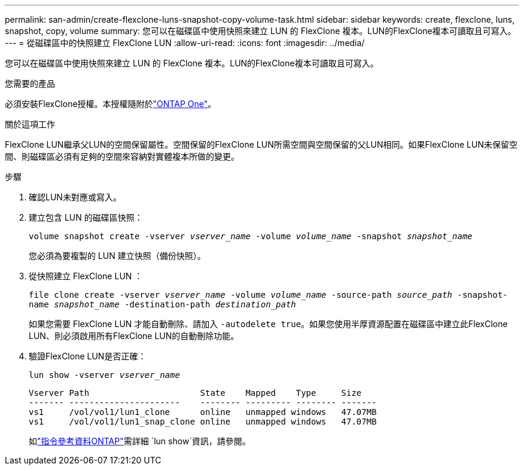 ---
permalink: san-admin/create-flexclone-luns-snapshot-copy-volume-task.html 
sidebar: sidebar 
keywords: create, flexclone, luns, snapshot, copy, volume 
summary: 您可以在磁碟區中使用快照來建立 LUN 的 FlexClone 複本。LUN的FlexClone複本可讀取且可寫入。 
---
= 從磁碟區中的快照建立 FlexClone LUN
:allow-uri-read: 
:icons: font
:imagesdir: ../media/


[role="lead"]
您可以在磁碟區中使用快照來建立 LUN 的 FlexClone 複本。LUN的FlexClone複本可讀取且可寫入。

.您需要的產品
必須安裝FlexClone授權。本授權隨附於link:../system-admin/manage-licenses-concept.html#licenses-included-with-ontap-one["ONTAP One"]。

.關於這項工作
FlexClone LUN繼承父LUN的空間保留屬性。空間保留的FlexClone LUN所需空間與空間保留的父LUN相同。如果FlexClone LUN未保留空間、則磁碟區必須有足夠的空間來容納對實體複本所做的變更。

.步驟
. 確認LUN未對應或寫入。
. 建立包含 LUN 的磁碟區快照：
+
`volume snapshot create -vserver _vserver_name_ -volume _volume_name_ -snapshot _snapshot_name_`

+
您必須為要複製的 LUN 建立快照（備份快照）。

. 從快照建立 FlexClone LUN ：
+
`file clone create -vserver _vserver_name_ -volume _volume_name_ -source-path _source_path_ -snapshot-name _snapshot_name_ -destination-path _destination_path_`

+
如果您需要 FlexClone LUN 才能自動刪除、請加入 `-autodelete true`。如果您使用半厚資源配置在磁碟區中建立此FlexClone LUN、則必須啟用所有FlexClone LUN的自動刪除功能。

. 驗證FlexClone LUN是否正確：
+
`lun show -vserver _vserver_name_`

+
[listing]
----

Vserver Path                      State    Mapped    Type     Size
------- ----------------------    -------- --------- -------- -------
vs1     /vol/vol1/lun1_clone      online   unmapped windows   47.07MB
vs1     /vol/vol1/lun1_snap_clone online   unmapped windows   47.07MB
----
+
如link:https://docs.netapp.com/us-en/ontap-cli/lun-show.html["指令參考資料ONTAP"^]需詳細 `lun show`資訊，請參閱。


